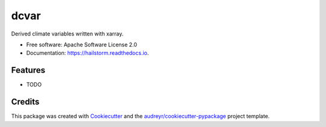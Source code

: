 =====
dcvar
=====


.. image:: https://img.shields.io/pypi/v/dcvar.svg
        :target: https://pypi.python.org/pypi/hailstorm

.. image:: https://img.shields.io/travis/tlogan2000/dcvar.svg
        :target: https://travis-ci.org/Ouranosinc/hailstorm

.. image:: https://readthedocs.org/projects/dcvar/badge/?version=latest
        :target: https://hailstorm.readthedocs.io/en/latest/?badge=latest
        :alt: Documentation Status


.. image:: https://pyup.io/repos/github/tlogan2000/dcvar/shield.svg
     :target: https://pyup.io/repos/github/Ouranosinc/hailstorm/
     :alt: Updates



Derived climate variables written with xarray.


* Free software: Apache Software License 2.0
* Documentation: https://hailstorm.readthedocs.io.


Features
--------

* TODO

Credits
-------

This package was created with Cookiecutter_ and the `audreyr/cookiecutter-pypackage`_ project template.

.. _Cookiecutter: https://github.com/audreyr/cookiecutter
.. _`audreyr/cookiecutter-pypackage`: https://github.com/audreyr/cookiecutter-pypackage
